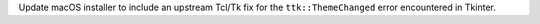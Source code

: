 Update macOS installer to include an upstream Tcl/Tk fix
for the ``ttk::ThemeChanged`` error encountered in Tkinter.
